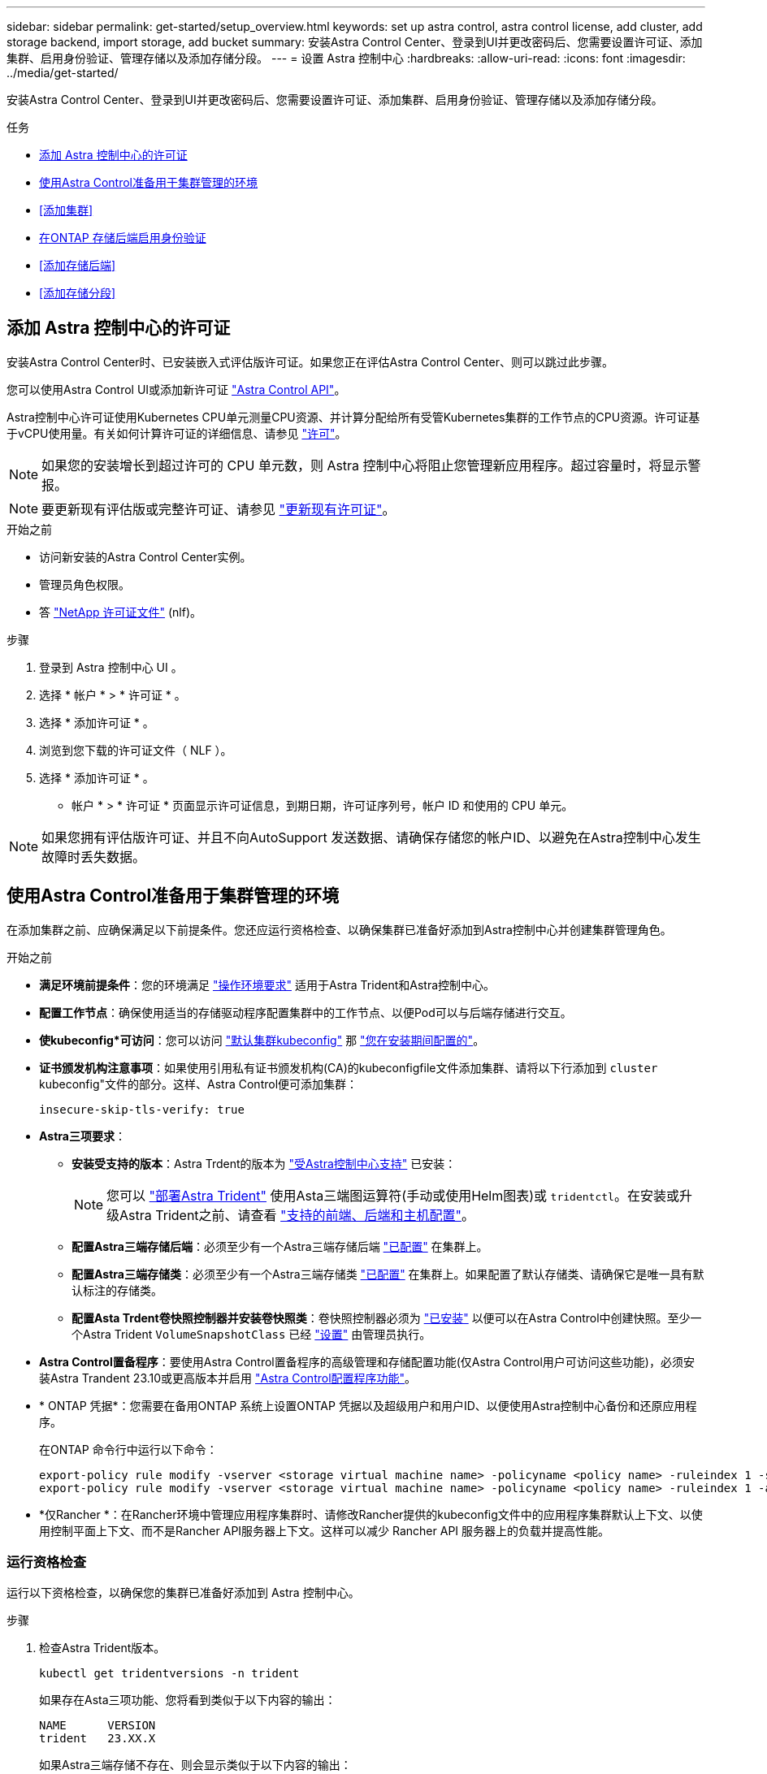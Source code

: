 ---
sidebar: sidebar 
permalink: get-started/setup_overview.html 
keywords: set up astra control, astra control license, add cluster, add storage backend, import storage, add bucket 
summary: 安装Astra Control Center、登录到UI并更改密码后、您需要设置许可证、添加集群、启用身份验证、管理存储以及添加存储分段。 
---
= 设置 Astra 控制中心
:hardbreaks:
:allow-uri-read: 
:icons: font
:imagesdir: ../media/get-started/


[role="lead"]
安装Astra Control Center、登录到UI并更改密码后、您需要设置许可证、添加集群、启用身份验证、管理存储以及添加存储分段。

.任务
* <<添加 Astra 控制中心的许可证>>
* <<使用Astra Control准备用于集群管理的环境>>
* <<添加集群>>
* <<在ONTAP 存储后端启用身份验证>>
* <<添加存储后端>>
* <<添加存储分段>>




== 添加 Astra 控制中心的许可证

安装Astra Control Center时、已安装嵌入式评估版许可证。如果您正在评估Astra Control Center、则可以跳过此步骤。

您可以使用Astra Control UI或添加新许可证 https://docs.netapp.com/us-en/astra-automation["Astra Control API"^]。

Astra控制中心许可证使用Kubernetes CPU单元测量CPU资源、并计算分配给所有受管Kubernetes集群的工作节点的CPU资源。许可证基于vCPU使用量。有关如何计算许可证的详细信息、请参见 link:../concepts/licensing.html["许可"^]。


NOTE: 如果您的安装增长到超过许可的 CPU 单元数，则 Astra 控制中心将阻止您管理新应用程序。超过容量时，将显示警报。


NOTE: 要更新现有评估版或完整许可证、请参见 link:../use/update-licenses.html["更新现有许可证"^]。

.开始之前
* 访问新安装的Astra Control Center实例。
* 管理员角色权限。
* 答 link:../concepts/licensing.html["NetApp 许可证文件"^] (nlf)。


.步骤
. 登录到 Astra 控制中心 UI 。
. 选择 * 帐户 * > * 许可证 * 。
. 选择 * 添加许可证 * 。
. 浏览到您下载的许可证文件（ NLF ）。
. 选择 * 添加许可证 * 。


* 帐户 * > * 许可证 * 页面显示许可证信息，到期日期，许可证序列号，帐户 ID 和使用的 CPU 单元。


NOTE: 如果您拥有评估版许可证、并且不向AutoSupport 发送数据、请确保存储您的帐户ID、以避免在Astra控制中心发生故障时丢失数据。



== 使用Astra Control准备用于集群管理的环境

在添加集群之前、应确保满足以下前提条件。您还应运行资格检查、以确保集群已准备好添加到Astra控制中心并创建集群管理角色。

.开始之前
* *满足环境前提条件*：您的环境满足 link:../get-started/requirements.html["操作环境要求"^] 适用于Astra Trident和Astra控制中心。
* *配置工作节点*：确保使用适当的存储驱动程序配置集群中的工作节点、以便Pod可以与后端存储进行交互。
* *使kubeconfig*可访问*：您可以访问 https://kubernetes.io/docs/concepts/configuration/organize-cluster-access-kubeconfig/["默认集群kubeconfig"^] 那 link:../get-started/install_acc.html#set-up-namespace-and-secret-for-registries-with-auth-requirements["您在安装期间配置的"^]。
* *证书颁发机构注意事项*：如果使用引用私有证书颁发机构(CA)的kubeconfigfile文件添加集群、请将以下行添加到 `cluster` kubeconfig"文件的部分。这样、Astra Control便可添加集群：
+
[listing]
----
insecure-skip-tls-verify: true
----
* *Astra三项要求*：
+
** *安装受支持的版本*：Astra Trdent的版本为 link:../get-started/requirements.html#astra-trident-requirements["受Astra控制中心支持"^] 已安装：
+

NOTE: 您可以 https://docs.netapp.com/us-en/trident/trident-get-started/kubernetes-deploy.html#choose-the-deployment-method["部署Astra Trident"^] 使用Asta三端图运算符(手动或使用Helm图表)或 `tridentctl`。在安装或升级Astra Trident之前、请查看 https://docs.netapp.com/us-en/trident/trident-get-started/requirements.html["支持的前端、后端和主机配置"^]。

** *配置Astra三端存储后端*：必须至少有一个Astra三端存储后端 https://docs.netapp.com/us-en/trident/trident-use/backends.html["已配置"^] 在集群上。
** *配置Astra三端存储类*：必须至少有一个Astra三端存储类 https://docs.netapp.com/us-en/trident/trident-use/manage-stor-class.html["已配置"^] 在集群上。如果配置了默认存储类、请确保它是唯一具有默认标注的存储类。
** *配置Asta Trdent卷快照控制器并安装卷快照类*：卷快照控制器必须为 https://docs.netapp.com/us-en/trident/trident-use/vol-snapshots.html#deploying-a-volume-snapshot-controller["已安装"^] 以便可以在Astra Control中创建快照。至少一个Astra Trident `VolumeSnapshotClass` 已经 https://docs.netapp.com/us-en/trident/trident-use/vol-snapshots.html#step-1-set-up-a-volumesnapshotclass["设置"^] 由管理员执行。


* *Astra Control置备程序*：要使用Astra Control置备程序的高级管理和存储配置功能(仅Astra Control用户可访问这些功能)，必须安装Astra Trandent 23.10或更高版本并启用 link:../use/enable-acp.html["Astra Control配置程序功能"]。
* * ONTAP 凭据*：您需要在备用ONTAP 系统上设置ONTAP 凭据以及超级用户和用户ID、以便使用Astra控制中心备份和还原应用程序。
+
在ONTAP 命令行中运行以下命令：

+
[listing]
----
export-policy rule modify -vserver <storage virtual machine name> -policyname <policy name> -ruleindex 1 -superuser sys
export-policy rule modify -vserver <storage virtual machine name> -policyname <policy name> -ruleindex 1 -anon 65534
----
* *仅Rancher *：在Rancher环境中管理应用程序集群时、请修改Rancher提供的kubeconfig文件中的应用程序集群默认上下文、以使用控制平面上下文、而不是Rancher API服务器上下文。这样可以减少 Rancher API 服务器上的负载并提高性能。




=== 运行资格检查

运行以下资格检查，以确保您的集群已准备好添加到 Astra 控制中心。

.步骤
. 检查Astra Trident版本。
+
[source, console]
----
kubectl get tridentversions -n trident
----
+
如果存在Asta三项功能、您将看到类似于以下内容的输出：

+
[listing]
----
NAME      VERSION
trident   23.XX.X
----
+
如果Astra三端存储不存在、则会显示类似于以下内容的输出：

+
[listing]
----
error: the server doesn't have a resource type "tridentversions"
----
+

NOTE: 如果未安装Astra三端到酒店或安装的版本不是最新版本、则需要先安装Astra三端到酒店的最新版本、然后再继续操作。请参见 https://docs.netapp.com/us-en/trident/trident-get-started/kubernetes-deploy.html["Astra Trident 文档"^] 有关说明，请参见。

. 确保Pod正在运行：
+
[source, console]
----
kubectl get pods -n trident
----
. 确定存储类是否正在使用受支持的Asta三端驱动程序。配置程序名称应为 `csi.trident.netapp.io`。请参见以下示例：
+
[source, console]
----
kubectl get sc
----
+
响应示例：

+
[listing]
----
NAME                  PROVISIONER            RECLAIMPOLICY  VOLUMEBINDINGMODE  ALLOWVOLUMEEXPANSION  AGE
ontap-gold (default)  csi.trident.netapp.io  Delete         Immediate          true                  5d23h
----




=== 创建集群角色kubeconfig

您可以选择为Astra Control Center创建有限权限或扩展权限管理员角色。这不是Astra控制中心设置所需的操作步骤、因为您已在中配置了kubeconfig link:../get-started/install_acc.html#set-up-namespace-and-secret-for-registries-with-auth-requirements["安装过程"^]。

如果您适用场景的环境发生以下任一情况、则此操作步骤可帮助您创建一个单独的kubeconfig:

* 您希望限制Astra Control对其管理的集群的权限
* 您使用多个环境、并且不能使用在安装期间配置的默认Asta Control kubeconfig,否则在您的环境中使用单一环境的有限角色将不起作用


.开始之前
在完成操作步骤 步骤之前、请确保您对要管理的集群具有以下信息：

* 已安装kubectl v1.23或更高版本
* kubectl访问要使用Astra控制中心添加和管理的集群
+

NOTE: 对于此操作步骤 、您不需要对运行Astra控制中心的集群进行kubectl访问。

* 要使用活动环境的集群管理员权限管理的集群的活动kubeconfig


.步骤
. 创建服务帐户：
+
.. 创建名为`asacontrol service-account.yaml`的服务帐户文件。
+
根据需要调整名称和命名空间。如果在此处进行了更改，则应在以下步骤中应用相同的更改。

+
[source, subs="specialcharacters,quotes"]
----
*astracontrol-service-account.yaml*
----
+
[source, yaml]
----
apiVersion: v1
kind: ServiceAccount
metadata:
  name: astracontrol-service-account
  namespace: default
----
.. 应用服务帐户：
+
[source, console]
----
kubectl apply -f astracontrol-service-account.yaml
----


. 创建以下具有足够权限的集群角色之一、以使集群由Astra Control管理：
+
** *受限集群角色*：此角色包含由Astra Control管理集群所需的最低权限：
+
.展开步骤
[%collapsible]
====
... 创建 `ClusterRole` 文件、例如、 `astra-admin-account.yaml`。
+
根据需要调整名称和命名空间。如果在此处进行了更改，则应在以下步骤中应用相同的更改。

+
[source, subs="specialcharacters,quotes"]
----
*astra-admin-account.yaml*
----
+
[source, yaml]
----
apiVersion: rbac.authorization.k8s.io/v1
kind: ClusterRole
metadata:
  name: astra-admin-account
rules:

# Get, List, Create, and Update all resources
# Necessary to backup and restore all resources in an app
- apiGroups:
  - '*'
  resources:
  - '*'
  verbs:
  - get
  - list
  - create
  - patch

# Delete Resources
# Necessary for in-place restore and AppMirror failover
- apiGroups:
  - ""
  - apps
  - autoscaling
  - batch
  - crd.projectcalico.org
  - extensions
  - networking.k8s.io
  - policy
  - rbac.authorization.k8s.io
  - snapshot.storage.k8s.io
  - trident.netapp.io
  resources:
  - configmaps
  - cronjobs
  - daemonsets
  - deployments
  - horizontalpodautoscalers
  - ingresses
  - jobs
  - namespaces
  - networkpolicies
  - persistentvolumeclaims
  - poddisruptionbudgets
  - pods
  - podtemplates
  - podsecuritypolicies
  - replicasets
  - replicationcontrollers
  - replicationcontrollers/scale
  - rolebindings
  - roles
  - secrets
  - serviceaccounts
  - services
  - statefulsets
  - tridentmirrorrelationships
  - tridentsnapshotinfos
  - volumesnapshots
  - volumesnapshotcontents
  verbs:
  - delete

# Watch resources
# Necessary to monitor progress
- apiGroups:
  - ""
  resources:
  - pods
  - replicationcontrollers
  - replicationcontrollers/scale
  verbs:
  - watch

# Update resources
- apiGroups:
  - ""
  - build.openshift.io
  - image.openshift.io
  resources:
  - builds/details
  - replicationcontrollers
  - replicationcontrollers/scale
  - imagestreams/layers
  - imagestreamtags
  - imagetags
  verbs:
  - update

# Use PodSecurityPolicies
- apiGroups:
  - extensions
  - policy
  resources:
  - podsecuritypolicies
  verbs:
  - use
----
... (仅适用于OpenShift集群)在末尾附加以下内容 `astra-admin-account.yaml` 文件或之后 `# Use PodSecurityPolicies` 部分。
+
[source, console]
----
# OpenShift security
- apiGroups:
  - security.openshift.io
  resources:
  - securitycontextconstraints
  verbs:
  - use
----
... 应用集群角色：
+
[source, console]
----
kubectl apply -f astra-admin-account.yaml
----


====
** *扩展的集群角色*：此角色包含要由Astra Control管理的集群的扩展权限。如果您使用多个环境，并且无法使用在安装期间配置的默认Asta Control kubeconfig,则可以使用此角色，否则在您的环境中，只使用一个环境的有限角色将不起作用：
+

NOTE: 以下内容 `ClusterRole` 步骤是一个常规Kubbernetes示例。有关特定于您的环境的说明、请参见Kubennetes分发版的文档。

+
.展开步骤
[%collapsible]
====
... 创建 `ClusterRole` 文件、例如、 `astra-admin-account.yaml`。
+
根据需要调整名称和命名空间。如果在此处进行了更改，则应在以下步骤中应用相同的更改。

+
[source, subs="specialcharacters,quotes"]
----
*astra-admin-account.yaml*
----
+
[source, yaml]
----
apiVersion: rbac.authorization.k8s.io/v1
kind: ClusterRole
metadata:
  name: astra-admin-account
rules:
- apiGroups:
  - '*'
  resources:
  - '*'
  verbs:
  - '*'
- nonResourceURLs:
  - '*'
  verbs:
  - '*'
----
... 应用集群角色：
+
[source, console]
----
kubectl apply -f astra-admin-account.yaml
----


====


. 为集群角色创建与服务帐户的集群角色绑定：
+
.. 创建一个 `ClusterRoleBindingm` 文件，该文件名为 `astracontrol — clusterrolebind.YAML` 。
+
根据需要调整创建服务帐户时修改的任何名称和命名空间。

+
[source, subs="specialcharacters,quotes"]
----
*astracontrol-clusterrolebinding.yaml*
----
+
[source, yaml]
----
apiVersion: rbac.authorization.k8s.io/v1
kind: ClusterRoleBinding
metadata:
  name: astracontrol-admin
roleRef:
  apiGroup: rbac.authorization.k8s.io
  kind: ClusterRole
  name: astra-admin-account
subjects:
- kind: ServiceAccount
  name: astracontrol-service-account
  namespace: default
----
.. 应用集群角色绑定：
+
[source, console]
----
kubectl apply -f astracontrol-clusterrolebinding.yaml
----


. 创建并应用令牌密钥：
+
.. 创建名为的令牌机密文件 `secret-astracontrol-service-account.yaml`。
+
[source, subs="specialcharacters,quotes"]
----
*secret-astracontrol-service-account.yaml*
----
+
[source, yaml]
----
apiVersion: v1
kind: Secret
metadata:
  name: secret-astracontrol-service-account
  namespace: default
  annotations:
    kubernetes.io/service-account.name: "astracontrol-service-account"
type: kubernetes.io/service-account-token
----
.. 应用令牌密钥：
+
[source, console]
----
kubectl apply -f secret-astracontrol-service-account.yaml
----


. 通过将令牌密钥名称添加到、将其添加到服务帐户 `secrets` 数组(以下示例中的最后一行)：
+
[source, console]
----
kubectl edit sa astracontrol-service-account
----
+
[source, subs="verbatim,quotes"]
----
apiVersion: v1
imagePullSecrets:
- name: astracontrol-service-account-dockercfg-48xhx
kind: ServiceAccount
metadata:
  annotations:
    kubectl.kubernetes.io/last-applied-configuration: |
      {"apiVersion":"v1","kind":"ServiceAccount","metadata":{"annotations":{},"name":"astracontrol-service-account","namespace":"default"}}
  creationTimestamp: "2023-06-14T15:25:45Z"
  name: astracontrol-service-account
  namespace: default
  resourceVersion: "2767069"
  uid: 2ce068c4-810e-4a96-ada3-49cbf9ec3f89
secrets:
- name: astracontrol-service-account-dockercfg-48xhx
*- name: secret-astracontrol-service-account*
----
. 列出服务帐户密码，将 ` <context>` 替换为适用于您的安装的正确上下文：
+
[source, console]
----
kubectl get serviceaccount astracontrol-service-account --context <context> --namespace default -o json
----
+
输出的结尾应类似于以下内容：

+
[listing]
----
"secrets": [
{ "name": "astracontrol-service-account-dockercfg-48xhx"},
{ "name": "secret-astracontrol-service-account"}
]
----
+
中每个元素的索引 `secrets` 阵列以0开头。在上面的示例中、是的索引 `astracontrol-service-account-dockercfg-48xhx` 将为0、并为创建索引 `secret-astracontrol-service-account` 将为1。在输出中、记下服务帐户密钥的索引编号。在下一步中、您将需要此索引编号。

. 按如下所示生成 kubeconfig ：
+
.. 创建 `create-kubeconfig.sh` 文件。将以下脚本开头的 `token_index` 替换为正确的值。
+
[source, subs="specialcharacters,quotes"]
----
*create-kubeconfig.sh*
----
+
[source, console]
----
# Update these to match your environment.
# Replace TOKEN_INDEX with the correct value
# from the output in the previous step. If you
# didn't change anything else above, don't change
# anything else here.

SERVICE_ACCOUNT_NAME=astracontrol-service-account
NAMESPACE=default
NEW_CONTEXT=astracontrol
KUBECONFIG_FILE='kubeconfig-sa'

CONTEXT=$(kubectl config current-context)

SECRET_NAME=$(kubectl get serviceaccount ${SERVICE_ACCOUNT_NAME} \
  --context ${CONTEXT} \
  --namespace ${NAMESPACE} \
  -o jsonpath='{.secrets[TOKEN_INDEX].name}')
TOKEN_DATA=$(kubectl get secret ${SECRET_NAME} \
  --context ${CONTEXT} \
  --namespace ${NAMESPACE} \
  -o jsonpath='{.data.token}')

TOKEN=$(echo ${TOKEN_DATA} | base64 -d)

# Create dedicated kubeconfig
# Create a full copy
kubectl config view --raw > ${KUBECONFIG_FILE}.full.tmp

# Switch working context to correct context
kubectl --kubeconfig ${KUBECONFIG_FILE}.full.tmp config use-context ${CONTEXT}

# Minify
kubectl --kubeconfig ${KUBECONFIG_FILE}.full.tmp \
  config view --flatten --minify > ${KUBECONFIG_FILE}.tmp

# Rename context
kubectl config --kubeconfig ${KUBECONFIG_FILE}.tmp \
  rename-context ${CONTEXT} ${NEW_CONTEXT}

# Create token user
kubectl config --kubeconfig ${KUBECONFIG_FILE}.tmp \
  set-credentials ${CONTEXT}-${NAMESPACE}-token-user \
  --token ${TOKEN}

# Set context to use token user
kubectl config --kubeconfig ${KUBECONFIG_FILE}.tmp \
  set-context ${NEW_CONTEXT} --user ${CONTEXT}-${NAMESPACE}-token-user

# Set context to correct namespace
kubectl config --kubeconfig ${KUBECONFIG_FILE}.tmp \
  set-context ${NEW_CONTEXT} --namespace ${NAMESPACE}

# Flatten/minify kubeconfig
kubectl config --kubeconfig ${KUBECONFIG_FILE}.tmp \
  view --flatten --minify > ${KUBECONFIG_FILE}

# Remove tmp
rm ${KUBECONFIG_FILE}.full.tmp
rm ${KUBECONFIG_FILE}.tmp
----
.. 获取用于将其应用于 Kubernetes 集群的命令。
+
[source, console]
----
source create-kubeconfig.sh
----


. (可选)将kubeconfig重命名为集群的有意义名称。
+
[listing]
----
mv kubeconfig-sa YOUR_CLUSTER_NAME_kubeconfig
----




=== 下一步是什么？

现在、您已确认满足了这些前提条件、您已做好准备 <<添加集群,添加集群>>。



== 添加集群

要开始管理应用程序，请添加 Kubernetes 集群并将其作为计算资源进行管理。您必须为 Astra 控制中心添加一个集群，才能发现您的 Kubernetes 应用程序。


TIP: 我们建议，在将其他集群添加到 Astra 控制中心进行管理之前，先由 Astra 控制中心管理其部署所在的集群。要发送 Kubemmetrics 数据和集群关联数据以获取指标和故障排除信息，必须对初始集群进行管理。

.开始之前
* 在添加集群之前，请查看并执行必要的操作 <<使用Astra Control准备用于集群管理的环境,前提条件任务>>。
* 如果您使用的是ONTAP SAN驱动程序、请确保在所有Kubbernetes集群上启用了多路径。


.步骤
. 从信息板或集群菜单导航：
+
** 从"Resource Summary"的"*信息板*"中、从"Clusters"窗格中选择"*添加*"。
** 在左侧导航区域中、选择*集群*、然后从集群页面中选择*添加集群*。


. 在打开的 * 添加集群 * 窗口中，上传 `kubeconfig.yaml` 文件或粘贴 `kubeconfig.yaml` 文件的内容。
+

NOTE: `kubeconfig.yaml` 文件应仅包含一个集群的集群凭据 * 。

+

IMPORTANT: 创建自己的 `kubeconfig` file中、您只能定义*一*上下文元素。请参见 https://kubernetes.io/docs/concepts/configuration/organize-cluster-access-kubeconfig/["Kubernetes 文档"^] 有关创建的信息 `kubeconfig` 文件。如果您使用为有限集群角色创建了kubeconfig <<创建集群角色kubeconfig,上述过程>>、请务必在此步骤中上传或粘贴kubeconfig。

. 请提供凭据名称。默认情况下，凭据名称会自动填充为集群的名称。
. 选择 * 下一步 * 。
. 选择要用于此Kubernetes集群的默认存储类、然后选择*下一步*。
+

NOTE: 您应选择一个由ONTAP 存储提供支持的Asta三端存储类。

. 查看相关信息、如果一切正常、请选择*添加*。


.结果
集群将进入*正在发现*状态、然后更改为*运行状况良好*。现在、您正在使用Astra控制中心管理集群。


IMPORTANT: 添加要在 Astra 控制中心中管理的集群后，部署监控操作员可能需要几分钟的时间。在此之前，通知图标将变为红色并记录一个 * 监控代理状态检查失败 * 事件。您可以忽略此问题，因为当 Astra 控制中心获得正确状态时，问题描述将解析。如果问题描述在几分钟内未解析，请转至集群，然后运行 `oc get Pod -n netapp-monitoring` 作为起点。您需要查看监控操作员日志以调试此问题。



== 在ONTAP 存储后端启用身份验证

Astra控制中心提供了两种对ONTAP 后端进行身份验证的模式：

* *基于凭据的身份验证*：具有所需权限的ONTAP 用户的用户名和密码。您应使用预定义的安全登录角色(如admin或vsadmin)、以确保与ONTAP 版本的最大兼容性。
* *基于证书的身份验证*：Astra控制中心还可以使用后端安装的证书与ONTAP 集群进行通信。您应使用客户端证书、密钥和可信CA证书(如果使用)(建议)。


您可以稍后更新现有后端、以便从一种身份验证类型迁移到另一种身份验证方法。一次仅支持一种身份验证方法。



=== 启用基于凭据的身份验证

ASRA控制中心需要集群范围的凭据 `admin` 与ONTAP 后端通信。您应使用标准的预定义角色、例如 `admin`。这样可以确保与未来的ONTAP 版本向前兼容、这些版本可能会公开功能API、以供未来的Astra控制中心版本使用。


NOTE: 可以创建自定义安全登录角色并将其用于Astra Control Center、但不建议这样做。

示例后端定义如下所示：

[listing]
----
{
  "version": 1,
  "backendName": "ExampleBackend",
  "storageDriverName": "ontap-nas",
  "managementLIF": "10.0.0.1",
  "dataLIF": "10.0.0.2",
  "svm": "svm_nfs",
  "username": "admin",
  "password": "secret"
}
----
后端定义是以纯文本格式存储凭据的唯一位置。创建或更新后端是唯一需要了解凭据的步骤。因此、这是一项仅由管理员执行的操作、由Kubornetes或存储管理员执行。



=== 启用基于证书的身份验证

Astra控制中心可以使用证书与新的和现有的ONTAP 后端进行通信。您应在后端定义中输入以下信息。

* `clientCertificate`：客户端证书。
* `clientPrivateKey`:关联的私钥。
* `trustedCACertificate`：可信CA证书。如果使用可信 CA ，则必须提供此参数。如果不使用可信 CA ，则可以忽略此设置。


您可以使用以下类型的证书之一：

* 自签名证书
* 第三方证书




==== 使用自签名证书启用身份验证

典型的工作流包括以下步骤。

.步骤
. 生成客户端证书和密钥。生成时、请将公用名(Common Name、CN)设置为ONTAP 用户、以进行身份验证。
+
[source, Console]
----
openssl req -x509 -nodes -days 1095 -newkey rsa:2048 -keyout k8senv.key -out k8senv.pem -subj "/C=US/ST=NC/L=RTP/O=NetApp/CN=<common-name>"
----
. 安装类型为的客户端证书 `client-ca` 和键ONTAP。
+
[source, Console]
----
security certificate install -type client-ca -cert-name <certificate-name> -vserver <vserver-name>
security ssl modify -vserver <vserver-name> -client-enabled true
----
. 确认ONTAP 安全登录角色支持证书身份验证方法。
+
[source, Console]
----
security login create -user-or-group-name vsadmin -application ontapi -authentication-method cert -vserver <vserver-name>
security login create -user-or-group-name vsadmin -application http -authentication-method cert -vserver <vserver-name>
----
. 使用生成的证书测试身份验证。将<SVM ManagementLIF> and <vserver name> 替换为管理LIF IP和ONTAP 名称。您必须确保LIF的服务策略设置为 `default-data-management`。
+
[source, Curl]
----
curl -X POST -Lk https://<ONTAP-Management-LIF>/servlets/netapp.servlets.admin.XMLrequest_filer --key k8senv.key --cert ~/k8senv.pem -d '<?xml version="1.0" encoding="UTF-8"?><netapp xmlns=http://www.netapp.com/filer/admin version="1.21" vfiler="<vserver-name>"><vserver-get></vserver-get></netapp>
----
. 使用上一步中获得的值、在Astra Control Center UI中添加存储后端。




==== 使用第三方证书启用身份验证

如果您拥有第三方证书、则可以使用以下步骤设置基于证书的身份验证。

.步骤
. 生成私钥和CSR：
+
[source, Console]
----
openssl req -new -newkey rsa:4096 -nodes -sha256 -subj "/" -outform pem -out ontap_cert_request.csr -keyout ontap_cert_request.key -addext "subjectAltName = DNS:<ONTAP_CLUSTER_FQDN_NAME>,IP:<ONTAP_MGMT_IP>”
----
. 将CSR传递到Windows CA (第三方CA)、然后问题描述 签名证书。
. 下载签名证书并将其命名为`ONTAP signed_cert.crt
. 从Windows CA (第三方CA)导出根证书。
. 为此文件命名 `ca_root.crt`
+
现在、您已有以下三个文件：

+
** *私钥*： `ontap_signed_request.key` (这是ONTAP 中服务器证书对应的密钥。安装服务器证书时需要此证书。)
** *签名证书*： `ontap_signed_cert.crt` (在ONTAP 中也称为_server certificATE _。)
** *根CA证书*： `ca_root.crt` (在ONTAP 中也称为_server-ca certific存在_。)


. 在ONTAP 中安装这些证书。生成并安装 `server` 和 `server-ca` ONTAP 上的证书。
+
.展开SAMPLE.YAML
[%collapsible]
====
[listing]
----
# Copy the contents of ca_root.crt and use it here.

security certificate install -type server-ca

Please enter Certificate: Press <Enter> when done

-----BEGIN CERTIFICATE-----
<certificate details>
-----END CERTIFICATE-----


You should keep a copy of the CA-signed digital certificate for future reference.

The installed certificate's CA and serial number for reference:

CA:
serial:

The certificate's generated name for reference:


===

# Copy the contents of ontap_signed_cert.crt and use it here. For key, use the contents of ontap_cert_request.key file.
security certificate install -type server
Please enter Certificate: Press <Enter> when done

-----BEGIN CERTIFICATE-----
<certificate details>
-----END CERTIFICATE-----

Please enter Private Key: Press <Enter> when done

-----BEGIN PRIVATE KEY-----
<private key details>
-----END PRIVATE KEY-----

Enter certificates of certification authorities (CA) which form the certificate chain of the server certificate. This starts with the issuing CA certificate of the server certificate and can range up to the root CA certificate.
Do you want to continue entering root and/or intermediate certificates {y|n}: n

The provided certificate does not have a common name in the subject field.
Enter a valid common name to continue installation of the certificate: <ONTAP_CLUSTER_FQDN_NAME>

You should keep a copy of the private key and the CA-signed digital certificate for future reference.
The installed certificate's CA and serial number for reference:
CA:
serial:
The certificate's generated name for reference:


==
# Modify the vserver settings to enable SSL for the installed certificate

ssl modify -vserver <vserver_name> -ca <CA>  -server-enabled true -serial <serial number>       (security ssl modify)

==
# Verify if the certificate works fine:

openssl s_client -CAfile ca_root.crt -showcerts -servername server -connect <ONTAP_CLUSTER_FQDN_NAME>:443
CONNECTED(00000005)
depth=1 DC = local, DC = umca, CN = <CA>
verify return:1
depth=0
verify return:1
write W BLOCK
---
Certificate chain
0 s:
   i:/DC=local/DC=umca/<CA>

-----BEGIN CERTIFICATE-----
<Certificate details>

----
====
. 为同一主机创建客户端证书、以实现无密码通信。Asta控制中心使用此过程与ONTAP 进行通信。
. 在ONTAP 上生成并安装客户端证书：
+
.展开SAMPLE.YAML
[%collapsible]
====
[listing]
----
# Use /CN=admin or use some other account which has privileges.
openssl req -x509 -nodes -days 1095 -newkey rsa:2048 -keyout ontap_test_client.key -out ontap_test_client.pem -subj "/CN=admin"

Copy the content of ontap_test_client.pem file and use it in the below command:
security certificate install -type client-ca -vserver <vserver_name>

Please enter Certificate: Press <Enter> when done

-----BEGIN CERTIFICATE-----
<Certificate details>
-----END CERTIFICATE-----

You should keep a copy of the CA-signed digital certificate for future reference.
The installed certificate's CA and serial number for reference:

CA:
serial:
The certificate's generated name for reference:


==

ssl modify -vserver <vserver_name> -client-enabled true
(security ssl modify)

# Setting permissions for certificates
security login create -user-or-group-name admin -application ontapi -authentication-method cert -role admin -vserver <vserver_name>

security login create -user-or-group-name admin -application http -authentication-method cert -role admin -vserver <vserver_name>

==

#Verify passwordless communication works fine with the use of only certificates:

curl --cacert ontap_signed_cert.crt  --key ontap_test_client.key --cert ontap_test_client.pem https://<ONTAP_CLUSTER_FQDN_NAME>/api/storage/aggregates
{
"records": [
{
"uuid": "f84e0a9b-e72f-4431-88c4-4bf5378b41bd",
"name": "<aggr_name>",
"node": {
"uuid": "7835876c-3484-11ed-97bb-d039ea50375c",
"name": "<node_name>",
"_links": {
"self": {
"href": "/api/cluster/nodes/7835876c-3484-11ed-97bb-d039ea50375c"
}
}
},
"_links": {
"self": {
"href": "/api/storage/aggregates/f84e0a9b-e72f-4431-88c4-4bf5378b41bd"
}
}
}
],
"num_records": 1,
"_links": {
"self": {
"href": "/api/storage/aggregates"
}
}
}%



----
====
. 在Asta Control Center UI中添加存储后端、并提供以下值：
+
** *客户端证书*：ONATP_TEST_client.prom
** *私钥*：ontap_test_client.key
** *可信CA证书*：ONATP_signed_cert.crt






== 添加存储后端

您可以将现有ONTAP 存储后端添加到Astra控制中心以管理其资源。

通过将 Astra Control 中的存储集群作为存储后端进行管理，您可以在永久性卷（ PV ）和存储后端之间建立链接，并获得其他存储指标。

设置凭据或证书身份验证信息后、您可以将现有ONTAP 存储后端添加到Astra控制中心以管理其资源。

.步骤
. 从左侧导航区域的信息板中、选择*后端*。
. 选择 * 添加 * 。
. 在添加存储后端页面的使用现有部分中，选择* ONTAP *。
. 选择以下选项之一：
+
** *使用管理员凭据*：输入ONTAP 集群管理IP地址和管理员凭据。凭据必须是集群范围的凭据。
+

NOTE: 您在此处输入凭据的用户必须具有 `ontapi` 在ONTAP 集群上的ONTAP 系统管理器中启用用户登录访问方法。如果您计划使用SnapMirror复制、请应用具有"admin"角色的用户凭据、该角色具有访问方法 `ontapi` 和 `http`、在源和目标ONTAP 集群上。请参见 https://docs.netapp.com/us-en/ontap-sm-classic/online-help-96-97/concept_cluster_user_accounts.html#users-list["管理ONTAP 文档中的用户帐户"^] 有关详细信息 ...

** *使用证书*：上传证书 `.pem` file、证书密钥 `.key` 文件、以及证书颁发机构文件(可选)。


. 选择 * 下一步 * 。
. 确认后端详细信息并选择 * 管理 * 。


.结果
后端将显示在中 `online` 包含摘要信息的列表中的状态。


NOTE: 您可能需要刷新页面才能显示后端。



== 添加存储分段

您可以使用Astra Control UI或添加存储分段 https://docs.netapp.com/us-en/astra-automation["Astra Control API"^]。如果要备份应用程序和永久性存储，或者要跨集群克隆应用程序，则必须添加对象存储分段提供程序。Astra Control 会将这些备份或克隆存储在您定义的对象存储分段中。

如果您要将应用程序配置和永久性存储克隆到同一集群、则无需在Astra Control中使用存储分段。应用程序快照功能不需要存储分段。

.开始之前
* 确保您有一个可从Astra Control Center管理的集群访问的存储分段。
* 确保您具有此存储分段的凭据。
* 确保存储分段为以下类型之一：
+
** NetApp ONTAP S3
** NetApp StorageGRID S3
** Microsoft Azure
** 通用 S3





NOTE: Amazon Web Services (AWS)和Google Cloud Platform (GCP)使用通用S3存储分段类型。


NOTE: 虽然Astra控制中心支持将Amazon S3作为通用S3存储分段提供商、但Astra控制中心可能不支持声称支持Amazon S3的所有对象存储供应商。

.步骤
. 在左侧导航区域中，选择 * 桶 * 。
. 选择 * 添加 * 。
. 选择存储分段类型。
+

NOTE: 添加存储分段时，请选择正确的存储分段提供程序，并为该提供程序提供正确的凭据。例如， UI 接受 NetApp ONTAP S3 作为类型并接受 StorageGRID 凭据；但是，这将发生原因使使用此存储分段执行所有未来应用程序备份和还原失败。

. 输入现有存储分段名称和可选的问题描述。
+

TIP: 存储分段名称和问题描述 显示为备份位置、您可以稍后在创建备份时选择该位置。此名称也会在配置保护策略期间显示。

. 输入 S3 端点的名称或 IP 地址。
. 在*选择凭据*下、选择*添加*或*使用现有*选项卡。
+
** 如果选择*添加*：
+
... 在 Astra Control 中输入凭据名称，以便与其他凭据区分开。
... 通过粘贴剪贴板中的内容来输入访问 ID 和机密密钥。


** 如果选择*使用现有*：
+
... 选择要用于存储分段的现有凭据。




. 选择 ... `Add`。
+

NOTE: 添加存储分段时、Astra Control会使用默认存储分段指示符标记一个存储分段。您创建的第一个存储分段将成为默认存储分段。添加分段时、您可以稍后决定添加 link:../use/manage-buckets.html#set-the-default-bucket["设置另一个默认存储分段"^]。





== 下一步是什么？

现在、您已登录并将集群添加到Astra控制中心、即可开始使用Astra控制中心的应用程序数据管理功能。

* link:../use/manage-local-users-and-roles.html["管理本地用户和角色"]
* link:../use/manage-apps.html["开始管理应用程序"]
* link:../use/protection-overview.html["保护应用程序"]
* link:../use/manage-notifications.html["管理通知"]
* link:../use/monitor-protect.html#connect-to-cloud-insights["连接到 Cloud Insights"]
* link:../get-started/configure-after-install.html#add-a-custom-tls-certificate["添加自定义 TLS 证书"]
* link:../use/view-clusters.html#change-the-default-storage-class["更改默认存储类"]


[discrete]
== 了解更多信息

* https://docs.netapp.com/us-en/astra-automation["使用 Astra Control API"^]
* link:../release-notes/known-issues.html["已知问题"]


